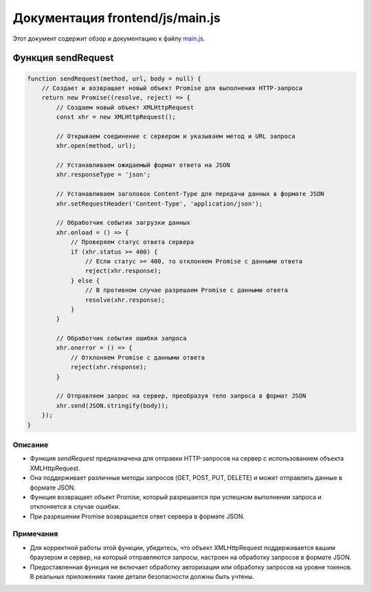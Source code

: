 .. highlight:: javascript

======================
Документация frontend/js/main.js
======================

Этот документ содержит обзор и документацию к файлу `main.js`_.

.. _`main.js`: https://github.com/ILarious/TEST/blob/main/frontend/js/main.js



Функция sendRequest
===================

.. code:: javascript

    function sendRequest(method, url, body = null) {
        // Создает и возвращает новый объект Promise для выполнения HTTP-запроса
        return new Promise((resolve, reject) => {
            // Создаем новый объект XMLHttpRequest
            const xhr = new XMLHttpRequest();

            // Открываем соединение с сервером и указываем метод и URL запроса
            xhr.open(method, url);

            // Устанавливаем ожидаемый формат ответа на JSON
            xhr.responseType = 'json';

            // Устанавливаем заголовок Content-Type для передачи данных в формате JSON
            xhr.setRequestHeader('Content-Type', 'application/json');

            // Обработчик события загрузки данных
            xhr.onload = () => {
                // Проверяем статус ответа сервера
                if (xhr.status >= 400) {
                    // Если статус >= 400, то отклоняем Promise с данными ответа
                    reject(xhr.response);
                } else {
                    // В противном случае разрешаем Promise с данными ответа
                    resolve(xhr.response);
                }
            }

            // Обработчик события ошибки запроса
            xhr.onerror = () => {
                // Отклоняем Promise с данными ответа
                reject(xhr.response);
            }

            // Отправляем запрос на сервер, преобразуя тело запроса в формат JSON
            xhr.send(JSON.stringify(body));
        });
    }

Описание
--------

- Функция `sendRequest` предназначена для отправки HTTP-запросов на сервер с использованием объекта XMLHttpRequest.
- Она поддерживает различные методы запросов (GET, POST, PUT, DELETE) и может отправлять данные в формате JSON.
- Функция возвращает объект Promise, который разрешается при успешном выполнении запроса и отклоняется в случае ошибки.
- При разрешении Promise возвращается ответ сервера в формате JSON.

Примечания
----------

- Для корректной работы этой функции, убедитесь, что объект XMLHttpRequest поддерживается вашим браузером и сервер, на который отправляются запросы, настроен на обработку запросов в формате JSON.
- Предоставленная функция не включает обработку авторизации или обработку запросов на уровне токенов. В реальных приложениях такие детали безопасности должны быть учтены.
